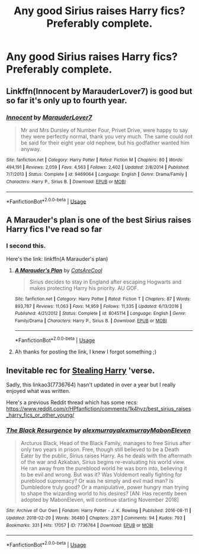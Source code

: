 #+TITLE: Any good Sirius raises Harry fics? Preferably complete.

* Any good Sirius raises Harry fics? Preferably complete.
:PROPERTIES:
:Author: pyroboy7
:Score: 29
:DateUnix: 1555310433.0
:DateShort: 2019-Apr-15
:FlairText: Request
:END:

** Linkffn(Innocent by MarauderLover7) is good but so far it's only up to fourth year.
:PROPERTIES:
:Author: 15_Redstones
:Score: 4
:DateUnix: 1555347750.0
:DateShort: 2019-Apr-15
:END:

*** [[https://www.fanfiction.net/s/9469064/1/][*/Innocent/*]] by [[https://www.fanfiction.net/u/4684913/MarauderLover7][/MarauderLover7/]]

#+begin_quote
  Mr and Mrs Dursley of Number Four, Privet Drive, were happy to say they were perfectly normal, thank you very much. The same could not be said for their eight year old nephew, but his godfather wanted him anyway.
#+end_quote

^{/Site/:} ^{fanfiction.net} ^{*|*} ^{/Category/:} ^{Harry} ^{Potter} ^{*|*} ^{/Rated/:} ^{Fiction} ^{M} ^{*|*} ^{/Chapters/:} ^{80} ^{*|*} ^{/Words/:} ^{494,191} ^{*|*} ^{/Reviews/:} ^{2,059} ^{*|*} ^{/Favs/:} ^{4,563} ^{*|*} ^{/Follows/:} ^{2,402} ^{*|*} ^{/Updated/:} ^{2/8/2014} ^{*|*} ^{/Published/:} ^{7/7/2013} ^{*|*} ^{/Status/:} ^{Complete} ^{*|*} ^{/id/:} ^{9469064} ^{*|*} ^{/Language/:} ^{English} ^{*|*} ^{/Genre/:} ^{Drama/Family} ^{*|*} ^{/Characters/:} ^{Harry} ^{P.,} ^{Sirius} ^{B.} ^{*|*} ^{/Download/:} ^{[[http://www.ff2ebook.com/old/ffn-bot/index.php?id=9469064&source=ff&filetype=epub][EPUB]]} ^{or} ^{[[http://www.ff2ebook.com/old/ffn-bot/index.php?id=9469064&source=ff&filetype=mobi][MOBI]]}

--------------

*FanfictionBot*^{2.0.0-beta} | [[https://github.com/tusing/reddit-ffn-bot/wiki/Usage][Usage]]
:PROPERTIES:
:Author: FanfictionBot
:Score: 1
:DateUnix: 1555347767.0
:DateShort: 2019-Apr-15
:END:


** A Marauder's plan is one of the best Sirius raises Harry fics I've read so far
:PROPERTIES:
:Author: nielswerf001
:Score: 5
:DateUnix: 1555331985.0
:DateShort: 2019-Apr-15
:END:

*** I second this.

Here's the link: linkffn(A Marauder's plan)
:PROPERTIES:
:Author: king123440
:Score: 2
:DateUnix: 1555350063.0
:DateShort: 2019-Apr-15
:END:

**** [[https://www.fanfiction.net/s/8045114/1/][*/A Marauder's Plan/*]] by [[https://www.fanfiction.net/u/3926884/CatsAreCool][/CatsAreCool/]]

#+begin_quote
  Sirius decides to stay in England after escaping Hogwarts and makes protecting Harry his priority. AU GOF.
#+end_quote

^{/Site/:} ^{fanfiction.net} ^{*|*} ^{/Category/:} ^{Harry} ^{Potter} ^{*|*} ^{/Rated/:} ^{Fiction} ^{T} ^{*|*} ^{/Chapters/:} ^{87} ^{*|*} ^{/Words/:} ^{893,787} ^{*|*} ^{/Reviews/:} ^{11,063} ^{*|*} ^{/Favs/:} ^{14,959} ^{*|*} ^{/Follows/:} ^{11,335} ^{*|*} ^{/Updated/:} ^{6/13/2016} ^{*|*} ^{/Published/:} ^{4/21/2012} ^{*|*} ^{/Status/:} ^{Complete} ^{*|*} ^{/id/:} ^{8045114} ^{*|*} ^{/Language/:} ^{English} ^{*|*} ^{/Genre/:} ^{Family/Drama} ^{*|*} ^{/Characters/:} ^{Harry} ^{P.,} ^{Sirius} ^{B.} ^{*|*} ^{/Download/:} ^{[[http://www.ff2ebook.com/old/ffn-bot/index.php?id=8045114&source=ff&filetype=epub][EPUB]]} ^{or} ^{[[http://www.ff2ebook.com/old/ffn-bot/index.php?id=8045114&source=ff&filetype=mobi][MOBI]]}

--------------

*FanfictionBot*^{2.0.0-beta} | [[https://github.com/tusing/reddit-ffn-bot/wiki/Usage][Usage]]
:PROPERTIES:
:Author: FanfictionBot
:Score: 1
:DateUnix: 1555350089.0
:DateShort: 2019-Apr-15
:END:


**** Ah thanks for posting the link, I knew I forgot something ;)
:PROPERTIES:
:Author: nielswerf001
:Score: 1
:DateUnix: 1555356320.0
:DateShort: 2019-Apr-15
:END:


** Inevitable rec for [[https://archiveofourown.org/series/58157][Stealing Harry]] 'verse.

Sadly, this linkao3(7736764) hasn't updated in over a year but I really enjoyed what was written.

Here's a previous Reddit thread which has some recs: [[https://www.reddit.com/r/HPfanfiction/comments/1k4hyz/best_sirius_raises_harry_fics_or_other_young/]]
:PROPERTIES:
:Author: lenwinters
:Score: 2
:DateUnix: 1555368690.0
:DateShort: 2019-Apr-16
:END:

*** [[https://archiveofourown.org/works/7736764][*/The Black Resurgence/*]] by [[https://www.archiveofourown.org/users/alexmurray/pseuds/alexmurray/users/alexmurray/pseuds/alexmurray/users/MabonEleven/pseuds/MabonEleven][/alexmurrayalexmurrayMabonEleven/]]

#+begin_quote
  Arcturus Black, Head of the Black Family, manages to free Sirius after only two years in prison. Free, though still believed to be a Death Eater by the public, Sirius raises Harry. As he deals with the aftermath of the war and Azkaban, Sirius begins re-evaluating his world view. He ran away from the pureblood world he was born into, believing it to be evil and wrong. But was it? Was Voldemort really fighting for pureblood supremacy? Or was he simply and evil mad man? Is Dumbledore truly good? Or a manipulative, power hungry man trying to shape the wizarding world to his desires? [AN: Has recently been adopted by MabonEleven, will continue starting November 2018]
#+end_quote

^{/Site/:} ^{Archive} ^{of} ^{Our} ^{Own} ^{*|*} ^{/Fandom/:} ^{Harry} ^{Potter} ^{-} ^{J.} ^{K.} ^{Rowling} ^{*|*} ^{/Published/:} ^{2016-08-11} ^{*|*} ^{/Updated/:} ^{2018-02-20} ^{*|*} ^{/Words/:} ^{36480} ^{*|*} ^{/Chapters/:} ^{23/?} ^{*|*} ^{/Comments/:} ^{94} ^{*|*} ^{/Kudos/:} ^{793} ^{*|*} ^{/Bookmarks/:} ^{331} ^{*|*} ^{/Hits/:} ^{17057} ^{*|*} ^{/ID/:} ^{7736764} ^{*|*} ^{/Download/:} ^{[[https://archiveofourown.org/downloads/7736764/The%20Black%20Resurgence.epub?updated_at=1535059123][EPUB]]} ^{or} ^{[[https://archiveofourown.org/downloads/7736764/The%20Black%20Resurgence.mobi?updated_at=1535059123][MOBI]]}

--------------

*FanfictionBot*^{2.0.0-beta} | [[https://github.com/tusing/reddit-ffn-bot/wiki/Usage][Usage]]
:PROPERTIES:
:Author: FanfictionBot
:Score: 1
:DateUnix: 1555368702.0
:DateShort: 2019-Apr-16
:END:
